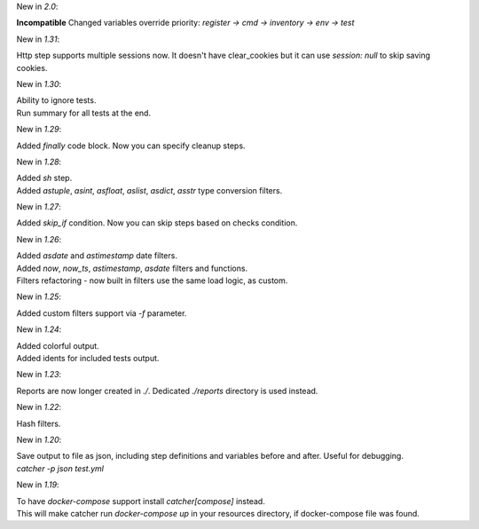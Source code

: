 New in `2.0`:

| **Incompatible** Changed variables override priority: `register -> cmd -> inventory -> env -> test`

New in `1.31`:

| Http step supports multiple sessions now. It doesn't have clear_cookies but it can use `session: null` to skip saving
  cookies.

New in `1.30`:

| Ability to ignore tests.
| Run summary for all tests at the end.

New in `1.29`:

| Added `finally` code block. Now you can specify cleanup steps.

New in `1.28`:

| Added `sh` step.
| Added `astuple`, `asint`, `asfloat`, `aslist`, `asdict`, `asstr` type conversion filters.

New in `1.27`:

| Added `skip_if` condition. Now you can skip steps based on checks condition.

New in `1.26`:

| Added `asdate` and `astimestamp` date filters.
| Added `now`, `now_ts`, `astimestamp`, `asdate` filters and functions.
| Filters refactoring - now built in filters use the same load logic, as custom.

New in `1.25`:

| Added custom filters support via `-f` parameter.

New in `1.24`:

| Added colorful output.
| Added idents for included tests output.

New in `1.23`:

| Reports are now longer created in `./`. Dedicated `./reports` directory is used instead.

New in `1.22`:

| Hash filters.

New in `1.20`:

| Save output to file as json, including step definitions and variables before and after. Useful for debugging.
| `catcher -p json test.yml`

New in `1.19`:

| To have `docker-compose` support install `catcher[compose]` instead.
| This will make catcher run `docker-compose up` in your resources directory, if docker-compose file was found.
